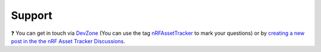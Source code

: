 Support
#######

.. image:: https://img.shields.io/badge/%7BDevZone-community-brightgreen.svg
   :alt: {DevZone Community
   :target: https://devzone.nordicsemi.com/search?q=nRFAssetTracker

❓ You can get in touch via `DevZone <https://devzone.nordicsemi.com/>`_ (You can use the tag `nRFAssetTracker <https://devzone.nordicsemi.com/search?q=nRFAssetTracker>`_ to mark your questions) or by `creating a new post in the the nRF Asset Tracker Discussions <https://github.com/NordicSemiconductor/asset-tracker-cloud-docs/discussions>`_.
